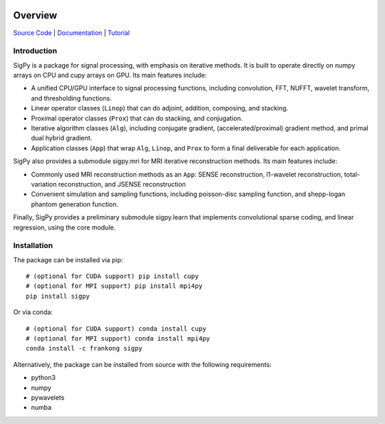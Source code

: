 .. image:: https://img.shields.io/badge/License-BSD%203--Clause-blue.svg
           :target: https://opensource.org/licenses/BSD-3-Clause
	   
.. image:: https://travis-ci.com/mikgroup/sigpy.svg?branch=master
	   :target: https://travis-ci.com/mikgroup/sigpy
	
.. image:: https://codecov.io/gh/mikgroup/sigpy/branch/master/graph/badge.svg
	   :target: https://codecov.io/gh/mikgroup/sigpy
	   
.. image:: https://readthedocs.org/projects/sigpy/badge/?version=latest
	   :target: https://sigpy.readthedocs.io/en/latest/?badge=latest
	   :alt: Documentation Status

Overview
========

`Source Code <https://github.com/mikgroup/sigpy>`_ | `Documentation <https://sigpy.readthedocs.io>`_ | `Tutorial <https://github.com/mikgroup/sigpy-tutorials>`_

Introduction
------------
SigPy is a package for signal processing, with emphasis on iterative methods. It is built to operate directly on numpy arrays on CPU and cupy arrays on GPU. Its main features include:

* A unified CPU/GPU interface to signal processing functions, including convolution, FFT, NUFFT, wavelet transform, and thresholding functions.
* Linear operator classes (``Linop``) that can do adjoint, addition, composing, and stacking.
* Proximal operator classes (``Prox``) that can do stacking, and conjugation.
* Iterative algorithm classes (``Alg``), including conjugate gradient, (accelerated/proximal) gradient method, and primal dual hybrid gradient.
* Application classes (``App``) that wrap ``Alg``, ``Linop``, and ``Prox`` to form a final deliverable for each application.

SigPy also provides a submodule sigpy.mri for MRI iterative reconstruction methods. Its main features include:

* Commonly used MRI reconstruction methods as an ``App``: SENSE reconstruction, l1-wavelet reconstruction, total-variation reconstruction, and JSENSE reconstruction
* Convenient simulation and sampling functions, including poisson-disc sampling function, and shepp-logan phantom generation function.

Finally, SigPy provides a preliminary submodule sigpy.learn that implements convolutional sparse coding, and linear regression, using the core module.

Installation
------------
The package can be installed via pip::

	# (optional for CUDA support) pip install cupy
	# (optional for MPI support) pip install mpi4py
	pip install sigpy

	
Or via conda::

	# (optional for CUDA support) conda install cupy
	# (optional for MPI support) conda install mpi4py
	conda install -c frankong sigpy

Alternatively, the package can be installed from source with the following requirements:

* python3
* numpy
* pywavelets
* numba
